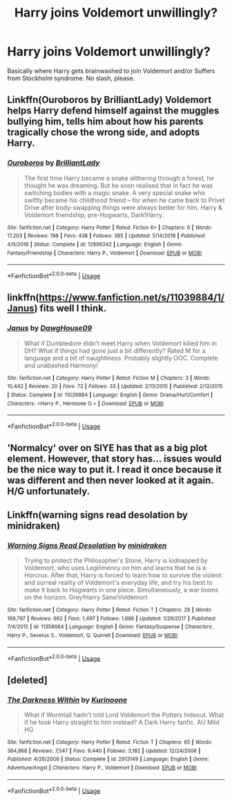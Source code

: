 #+TITLE: Harry joins Voldemort unwillingly?

* Harry joins Voldemort unwillingly?
:PROPERTIES:
:Score: 3
:DateUnix: 1555690080.0
:DateShort: 2019-Apr-19
:FlairText: Request
:END:
Basically where Harry gets brainwashed to join Voldemort and/or Suffers from Stockholm syndrome. No slash, please.


** Linkffn(Ouroboros by BrilliantLady) Voldemort helps Harry defend himself against the muggles bullying him, tells him about how his parents tragically chose the wrong side, and adopts Harry.
:PROPERTIES:
:Author: 15_Redstones
:Score: 4
:DateUnix: 1555696119.0
:DateShort: 2019-Apr-19
:END:

*** [[https://www.fanfiction.net/s/12898342/1/][*/Ouroboros/*]] by [[https://www.fanfiction.net/u/6872861/BrilliantLady][/BrilliantLady/]]

#+begin_quote
  The first time Harry became a snake slithering through a forest, he thought he was dreaming. But he soon realised that in fact he was switching bodies with a magic snake. A very special snake who swiftly became his childhood friend -- for when he came back to Privet Drive after body-swapping things were always better for him. Harry & Voldemort friendship, pre-Hogwarts, Dark!Harry.
#+end_quote

^{/Site/:} ^{fanfiction.net} ^{*|*} ^{/Category/:} ^{Harry} ^{Potter} ^{*|*} ^{/Rated/:} ^{Fiction} ^{K+} ^{*|*} ^{/Chapters/:} ^{6} ^{*|*} ^{/Words/:} ^{17,203} ^{*|*} ^{/Reviews/:} ^{198} ^{*|*} ^{/Favs/:} ^{438} ^{*|*} ^{/Follows/:} ^{385} ^{*|*} ^{/Updated/:} ^{5/14/2018} ^{*|*} ^{/Published/:} ^{4/9/2018} ^{*|*} ^{/Status/:} ^{Complete} ^{*|*} ^{/id/:} ^{12898342} ^{*|*} ^{/Language/:} ^{English} ^{*|*} ^{/Genre/:} ^{Fantasy/Friendship} ^{*|*} ^{/Characters/:} ^{Harry} ^{P.,} ^{Voldemort} ^{*|*} ^{/Download/:} ^{[[http://www.ff2ebook.com/old/ffn-bot/index.php?id=12898342&source=ff&filetype=epub][EPUB]]} ^{or} ^{[[http://www.ff2ebook.com/old/ffn-bot/index.php?id=12898342&source=ff&filetype=mobi][MOBI]]}

--------------

*FanfictionBot*^{2.0.0-beta} | [[https://github.com/tusing/reddit-ffn-bot/wiki/Usage][Usage]]
:PROPERTIES:
:Author: FanfictionBot
:Score: 1
:DateUnix: 1555696141.0
:DateShort: 2019-Apr-19
:END:


** linkffn([[https://www.fanfiction.net/s/11039884/1/Janus]]) fits well I think.
:PROPERTIES:
:Author: bonsly24
:Score: 1
:DateUnix: 1555691526.0
:DateShort: 2019-Apr-19
:END:

*** [[https://www.fanfiction.net/s/11039884/1/][*/Janus/*]] by [[https://www.fanfiction.net/u/5888734/DawgHouse09][/DawgHouse09/]]

#+begin_quote
  What if Dumbledore didn't meet Harry when Voldemort killed him in DH? What if things had gone just a bit differently? Rated M for a language and a bit of naughtiness. Probably slightly OOC. Complete and unabashed Harmony!
#+end_quote

^{/Site/:} ^{fanfiction.net} ^{*|*} ^{/Category/:} ^{Harry} ^{Potter} ^{*|*} ^{/Rated/:} ^{Fiction} ^{M} ^{*|*} ^{/Chapters/:} ^{3} ^{*|*} ^{/Words/:} ^{10,442} ^{*|*} ^{/Reviews/:} ^{20} ^{*|*} ^{/Favs/:} ^{72} ^{*|*} ^{/Follows/:} ^{33} ^{*|*} ^{/Updated/:} ^{2/13/2015} ^{*|*} ^{/Published/:} ^{2/12/2015} ^{*|*} ^{/Status/:} ^{Complete} ^{*|*} ^{/id/:} ^{11039884} ^{*|*} ^{/Language/:} ^{English} ^{*|*} ^{/Genre/:} ^{Drama/Hurt/Comfort} ^{*|*} ^{/Characters/:} ^{<Harry} ^{P.,} ^{Hermione} ^{G.>} ^{*|*} ^{/Download/:} ^{[[http://www.ff2ebook.com/old/ffn-bot/index.php?id=11039884&source=ff&filetype=epub][EPUB]]} ^{or} ^{[[http://www.ff2ebook.com/old/ffn-bot/index.php?id=11039884&source=ff&filetype=mobi][MOBI]]}

--------------

*FanfictionBot*^{2.0.0-beta} | [[https://github.com/tusing/reddit-ffn-bot/wiki/Usage][Usage]]
:PROPERTIES:
:Author: FanfictionBot
:Score: 1
:DateUnix: 1555691546.0
:DateShort: 2019-Apr-19
:END:


** 'Normalcy' over on SIYE has that as a big plot element. However, that story has... issues would be the nice way to put it. I read it once because it was different and then never looked at it again. H/G unfortunately.
:PROPERTIES:
:Author: Erebus1999
:Score: 1
:DateUnix: 1555700118.0
:DateShort: 2019-Apr-19
:END:


** Linkffn(warning signs read desolation by minidraken)
:PROPERTIES:
:Author: stgiga
:Score: 1
:DateUnix: 1555794193.0
:DateShort: 2019-Apr-21
:END:

*** [[https://www.fanfiction.net/s/11358664/1/][*/Warning Signs Read Desolation/*]] by [[https://www.fanfiction.net/u/2847283/minidraken][/minidraken/]]

#+begin_quote
  Trying to protect the Philosopher's Stone, Harry is kidnapped by Voldemort, who uses Legilimency on him and learns that he is a Horcrux. After that, Harry is forced to learn how to survive the violent and surreal reality of Voldemort's everyday life, and try his best to make it back to Hogwarts in one piece. Simultaneously, a war looms on the horizon. Grey!Harry Sane!Voldemort
#+end_quote

^{/Site/:} ^{fanfiction.net} ^{*|*} ^{/Category/:} ^{Harry} ^{Potter} ^{*|*} ^{/Rated/:} ^{Fiction} ^{T} ^{*|*} ^{/Chapters/:} ^{28} ^{*|*} ^{/Words/:} ^{169,797} ^{*|*} ^{/Reviews/:} ^{662} ^{*|*} ^{/Favs/:} ^{1,497} ^{*|*} ^{/Follows/:} ^{1,886} ^{*|*} ^{/Updated/:} ^{1/29/2017} ^{*|*} ^{/Published/:} ^{7/4/2015} ^{*|*} ^{/id/:} ^{11358664} ^{*|*} ^{/Language/:} ^{English} ^{*|*} ^{/Genre/:} ^{Fantasy/Suspense} ^{*|*} ^{/Characters/:} ^{Harry} ^{P.,} ^{Severus} ^{S.,} ^{Voldemort,} ^{Q.} ^{Quirrell} ^{*|*} ^{/Download/:} ^{[[http://www.ff2ebook.com/old/ffn-bot/index.php?id=11358664&source=ff&filetype=epub][EPUB]]} ^{or} ^{[[http://www.ff2ebook.com/old/ffn-bot/index.php?id=11358664&source=ff&filetype=mobi][MOBI]]}

--------------

*FanfictionBot*^{2.0.0-beta} | [[https://github.com/tusing/reddit-ffn-bot/wiki/Usage][Usage]]
:PROPERTIES:
:Author: FanfictionBot
:Score: 1
:DateUnix: 1555794216.0
:DateShort: 2019-Apr-21
:END:


** [deleted]
:PROPERTIES:
:Score: 1
:DateUnix: 1555988343.0
:DateShort: 2019-Apr-23
:END:

*** [[https://www.fanfiction.net/s/2913149/1/][*/The Darkness Within/*]] by [[https://www.fanfiction.net/u/1034541/Kurinoone][/Kurinoone/]]

#+begin_quote
  What if Wormtail hadn't told Lord Voldemort the Potters hideout. What if he took Harry straight to him instead? A Dark Harry fanfic. AU Mild HG
#+end_quote

^{/Site/:} ^{fanfiction.net} ^{*|*} ^{/Category/:} ^{Harry} ^{Potter} ^{*|*} ^{/Rated/:} ^{Fiction} ^{T} ^{*|*} ^{/Chapters/:} ^{65} ^{*|*} ^{/Words/:} ^{364,868} ^{*|*} ^{/Reviews/:} ^{7,547} ^{*|*} ^{/Favs/:} ^{9,440} ^{*|*} ^{/Follows/:} ^{3,182} ^{*|*} ^{/Updated/:} ^{12/24/2006} ^{*|*} ^{/Published/:} ^{4/26/2006} ^{*|*} ^{/Status/:} ^{Complete} ^{*|*} ^{/id/:} ^{2913149} ^{*|*} ^{/Language/:} ^{English} ^{*|*} ^{/Genre/:} ^{Adventure/Angst} ^{*|*} ^{/Characters/:} ^{Harry} ^{P.,} ^{Voldemort} ^{*|*} ^{/Download/:} ^{[[http://www.ff2ebook.com/old/ffn-bot/index.php?id=2913149&source=ff&filetype=epub][EPUB]]} ^{or} ^{[[http://www.ff2ebook.com/old/ffn-bot/index.php?id=2913149&source=ff&filetype=mobi][MOBI]]}

--------------

*FanfictionBot*^{2.0.0-beta} | [[https://github.com/tusing/reddit-ffn-bot/wiki/Usage][Usage]]
:PROPERTIES:
:Author: FanfictionBot
:Score: 1
:DateUnix: 1555988370.0
:DateShort: 2019-Apr-23
:END:
